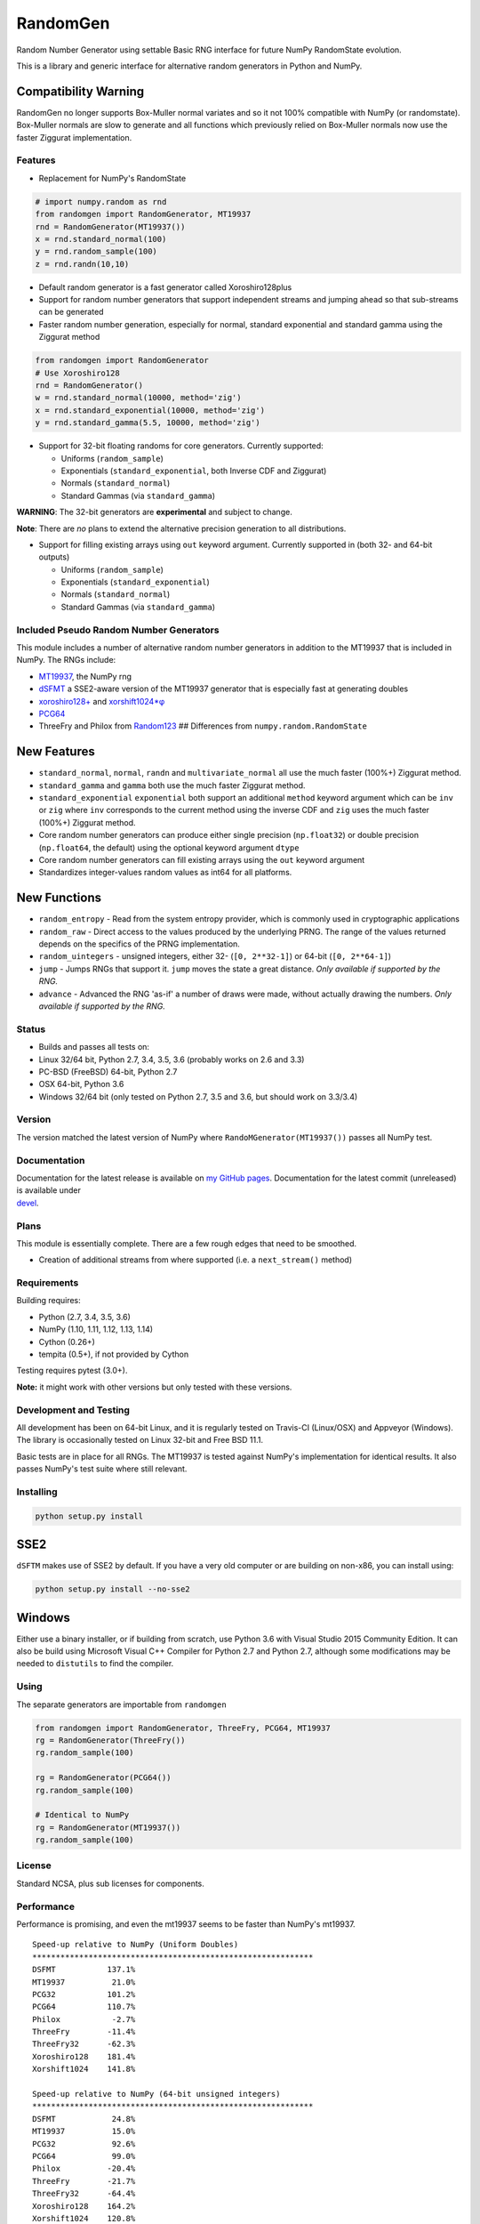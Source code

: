 RandomGen
=========

|Travis Build Status| |Appveyor Build Status| |PyPI version|

Random Number Generator using settable Basic RNG interface for future
NumPy RandomState evolution.

This is a library and generic interface for alternative random
generators in Python and NumPy.

Compatibility Warning
~~~~~~~~~~~~~~~~~~~~~

RandomGen no longer supports Box-Muller normal variates and so it not
100% compatible with NumPy (or randomstate). Box-Muller normals are slow
to generate and all functions which previously relied on Box-Muller
normals now use the faster Ziggurat implementation.

Features
--------

-  Replacement for NumPy's RandomState

.. code:: python

    # import numpy.random as rnd
    from randomgen import RandomGenerator, MT19937
    rnd = RandomGenerator(MT19937())
    x = rnd.standard_normal(100)
    y = rnd.random_sample(100)
    z = rnd.randn(10,10)

-  Default random generator is a fast generator called Xoroshiro128plus
-  Support for random number generators that support independent streams
   and jumping ahead so that sub-streams can be generated
-  Faster random number generation, especially for normal, standard
   exponential and standard gamma using the Ziggurat method

.. code:: python

    from randomgen import RandomGenerator
    # Use Xoroshiro128
    rnd = RandomGenerator()
    w = rnd.standard_normal(10000, method='zig')
    x = rnd.standard_exponential(10000, method='zig')
    y = rnd.standard_gamma(5.5, 10000, method='zig')

-  Support for 32-bit floating randoms for core generators. Currently
   supported:

   -  Uniforms (``random_sample``)
   -  Exponentials (``standard_exponential``, both Inverse CDF and
      Ziggurat)
   -  Normals (``standard_normal``)
   -  Standard Gammas (via ``standard_gamma``)

**WARNING**: The 32-bit generators are **experimental** and subject to
change.

**Note**: There are *no* plans to extend the alternative precision
generation to all distributions.

-  Support for filling existing arrays using ``out`` keyword argument.
   Currently supported in (both 32- and 64-bit outputs)

   -  Uniforms (``random_sample``)
   -  Exponentials (``standard_exponential``)
   -  Normals (``standard_normal``)
   -  Standard Gammas (via ``standard_gamma``)

Included Pseudo Random Number Generators
----------------------------------------

This module includes a number of alternative random number generators in
addition to the MT19937 that is included in NumPy. The RNGs include:

-  `MT19937 <https://github.com/numpy/numpy/blob/master/numpy/random/mtrand/>`__,
   the NumPy rng
-  `dSFMT <http://www.math.sci.hiroshima-u.ac.jp/~m-mat/MT/SFMT/>`__ a
   SSE2-aware version of the MT19937 generator that is especially fast
   at generating doubles
-  `xoroshiro128+ <http://xoroshiro.di.unimi.it/>`__ and
   `xorshift1024\*φ <http://xorshift.di.unimi.it/>`__
-  `PCG64 <http:w//www.pcg-random.org/>`__
-  ThreeFry and Philox from
   `Random123 <https://www.deshawrsearch.com/resources_random123.html>`__
   ## Differences from ``numpy.random.RandomState``

New Features
~~~~~~~~~~~~

-  ``standard_normal``, ``normal``, ``randn`` and
   ``multivariate_normal`` all use the much faster (100%+) Ziggurat
   method.
-  ``standard_gamma`` and ``gamma`` both use the much faster Ziggurat
   method.
-  ``standard_exponential`` ``exponential`` both support an additional
   ``method`` keyword argument which can be ``inv`` or ``zig`` where
   ``inv`` corresponds to the current method using the inverse CDF and
   ``zig`` uses the much faster (100%+) Ziggurat method.
-  Core random number generators can produce either single precision
   (``np.float32``) or double precision (``np.float64``, the default)
   using the optional keyword argument ``dtype``
-  Core random number generators can fill existing arrays using the
   ``out`` keyword argument
-  Standardizes integer-values random values as int64 for all platforms.

New Functions
~~~~~~~~~~~~~

-  ``random_entropy`` - Read from the system entropy provider, which is
   commonly used in cryptographic applications
-  ``random_raw`` - Direct access to the values produced by the
   underlying PRNG. The range of the values returned depends on the
   specifics of the PRNG implementation.
-  ``random_uintegers`` - unsigned integers, either 32-
   (``[0, 2**32-1]``) or 64-bit (``[0, 2**64-1]``)
-  ``jump`` - Jumps RNGs that support it. ``jump`` moves the state a
   great distance. *Only available if supported by the RNG.*
-  ``advance`` - Advanced the RNG 'as-if' a number of draws were made,
   without actually drawing the numbers. *Only available if supported by
   the RNG.*

Status
------

-  Builds and passes all tests on:
-  Linux 32/64 bit, Python 2.7, 3.4, 3.5, 3.6 (probably works on 2.6 and
   3.3)
-  PC-BSD (FreeBSD) 64-bit, Python 2.7
-  OSX 64-bit, Python 3.6
-  Windows 32/64 bit (only tested on Python 2.7, 3.5 and 3.6, but should
   work on 3.3/3.4)

Version
-------

The version matched the latest version of NumPy where
``RandoMGenerator(MT19937())`` passes all NumPy test.

Documentation
-------------

| Documentation for the latest release is available on `my GitHub
  pages <http://bashtage.github.io/randomgen/>`__. Documentation for the
  latest commit (unreleased) is available under
| `devel <http://bashtage.github.io/randomgen/devel/>`__.

Plans
-----

This module is essentially complete. There are a few rough edges that
need to be smoothed.

-  Creation of additional streams from where supported (i.e. a
   ``next_stream()`` method)

Requirements
------------

Building requires:

-  Python (2.7, 3.4, 3.5, 3.6)
-  NumPy (1.10, 1.11, 1.12, 1.13, 1.14)
-  Cython (0.26+)
-  tempita (0.5+), if not provided by Cython

Testing requires pytest (3.0+).

**Note:** it might work with other versions but only tested with these
versions.

Development and Testing
-----------------------

All development has been on 64-bit Linux, and it is regularly tested on
Travis-CI (Linux/OSX) and Appveyor (Windows). The library is
occasionally tested on Linux 32-bit and Free BSD 11.1.

Basic tests are in place for all RNGs. The MT19937 is tested against
NumPy's implementation for identical results. It also passes NumPy's
test suite where still relevant.

Installing
----------

.. code:: bash

    python setup.py install

SSE2
~~~~

``dSFTM`` makes use of SSE2 by default. If you have a very old computer
or are building on non-x86, you can install using:

.. code:: bash

    python setup.py install --no-sse2

Windows
~~~~~~~

Either use a binary installer, or if building from scratch, use Python
3.6 with Visual Studio 2015 Community Edition. It can also be build
using Microsoft Visual C++ Compiler for Python 2.7 and Python 2.7,
although some modifications may be needed to ``distutils`` to find the
compiler.

Using
-----

The separate generators are importable from ``randomgen``

.. code:: python

    from randomgen import RandomGenerator, ThreeFry, PCG64, MT19937
    rg = RandomGenerator(ThreeFry())
    rg.random_sample(100)

    rg = RandomGenerator(PCG64())
    rg.random_sample(100)

    # Identical to NumPy
    rg = RandomGenerator(MT19937())
    rg.random_sample(100)

License
-------

Standard NCSA, plus sub licenses for components.

Performance
-----------

Performance is promising, and even the mt19937 seems to be faster than
NumPy's mt19937.

::

    Speed-up relative to NumPy (Uniform Doubles)
    ************************************************************
    DSFMT           137.1%
    MT19937          21.0%
    PCG32           101.2%
    PCG64           110.7%
    Philox           -2.7%
    ThreeFry        -11.4%
    ThreeFry32      -62.3%
    Xoroshiro128    181.4%
    Xorshift1024    141.8%

    Speed-up relative to NumPy (64-bit unsigned integers)
    ************************************************************
    DSFMT            24.8%
    MT19937          15.0%
    PCG32            92.6%
    PCG64            99.0%
    Philox          -20.4%
    ThreeFry        -21.7%
    ThreeFry32      -64.4%
    Xoroshiro128    164.2%
    Xorshift1024    120.8%

    Speed-up relative to NumPy (Standard normals)
    ************************************************************
    DSFMT           299.4%
    MT19937         271.2%
    PCG32           364.5%
    PCG64           364.2%
    Philox          256.9%
    ThreeFry        236.0%
    ThreeFry32       97.0%
    Xoroshiro128    477.4%
    Xorshift1024    360.7%

.. |Travis Build Status| image:: https://travis-ci.org/bashtage/randomgen.svg?branch=master
   :target: https://travis-ci.org/bashtage/randomgen
.. |Appveyor Build Status| image:: https://ci.appveyor.com/api/projects/status/odc5c4ukhru5xicl/branch/master?svg=true
   :target: https://ci.appveyor.com/project/bashtage/randomgen/branch/master
.. |PyPI version| image:: https://badge.fury.io/py/randomgen.svg
   :target: https://pypi.org/project/randomgen/
